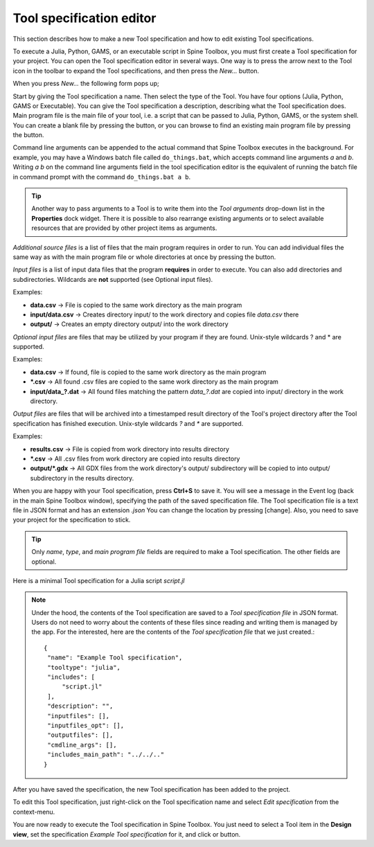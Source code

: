 .. Tool specification editor documentation
   Created 15.1.2019

.. |folder_open| image:: ../../spinetoolbox/ui/resources/menu_icons/folder-open-regular.svg
   :width: 16
.. |folder_open_solid| image:: ../../spinetoolbox/ui/resources/menu_icons/folder-open-solid.svg
   :width: 16
.. |file-regular| image:: ../../spinetoolbox/ui/resources/file-regular.svg
   :width: 16
.. |play-all| image:: ../../spinetoolbox/ui/resources/menu_icons/play-circle-solid.svg
   :width: 16
.. |play-selected| image:: ../../spinetoolbox/ui/resources/menu_icons/play-circle-regular.svg
   :width: 16

.. _Tool specification editor:

*************************
Tool specification editor
*************************

This section describes how to make a new Tool specification and how to edit existing Tool specifications.

To execute a Julia, Python, GAMS, or an executable script in Spine Toolbox, you must first create a Tool
specification for your project. You can open the Tool specification editor in several ways.
One way is to press the arrow next to the Tool icon in the toolbar to expand the Tool specifications,
and then press the *New...* button.

.. image:: img/open_tool_specification_editor.png
   :align: center

When you press *New...* the following form pops up;

.. image:: img/edit_tool_specification_blank.png
   :align: center

Start by giving the Tool specification a name. Then select the type of the Tool. You have four options (Julia,
Python, GAMS or Executable). You can give the Tool specification a description,
describing what the Tool specification does. Main program file is the main file of your tool, i.e. a
script that can be passed to Julia, Python, GAMS, or the system shell.
You can create a blank file by pressing the |file-regular| button,
or you can browse to find an existing main program file by pressing the |folder_open| button.

Command line arguments can be appended to the actual command that
Spine Toolbox executes in the background. For example, you may have a Windows batch file called ``do_things.bat``,
which accepts command line arguments `a` and `b`.
Writing `a b` on the command line arguments field in the tool specification editor is the equivalent
of running the batch file in command prompt with the command ``do_things.bat a b``.

.. tip:: Another way to pass arguments to a Tool is to write them into the *Tool arguments*
   drop-down list in the **Properties** dock widget. There it is possible to also rearrange existing
   arguments or to select available resources that are provided by other project items as arguments.

*Additional source files* is a list of files that the main program requires in order to run. You can add
individual files the same way as with the main program file or whole directories at once by pressing the
|folder_open_solid| button.

*Input files* is a list of input data files that the program **requires** in order to execute. You can also add
directories and subdirectories. Wildcards are **not** supported (see Optional input files).

Examples:

- **data.csv** -> File is copied to the same work directory as the main program
- **input/data.csv** -> Creates directory input/ to the work directory and copies file *data.csv* there
- **output/** -> Creates an empty directory output/ into the work directory

*Optional input files* are files that may be utilized by your program if they are found. Unix-style wildcards
? and \* are supported.

Examples:

- **data.csv** -> If found, file is copied to the same work directory as the main program
- **\*.csv** -> All found .csv files are copied to the same work directory as the main program
- **input/data_?.dat** -> All found files matching the pattern *data_?.dat* are copied into input/ directory in
  the work directory.

*Output files* are files that will be archived into a timestamped result directory of the Tool's project directory
after the Tool specification has finished execution. Unix-style wildcards *?* and *\** are supported.

Examples:

- **results.csv** -> File is copied from work directory into results directory
- **\*.csv** -> All .csv files from work directory are copied into results directory
- **output/*.gdx** -> All GDX files from the work directory's output/ subdirectory will be copied to into output/
  subdirectory in the results directory.

When you are happy with your Tool specification, press **Ctrl+S** to save it. You will see a message in the Event log
(back in the main Spine Toolbox window), specifying the path of the saved specification file.
The Tool specification file is a text file in JSON format and has an extension *.json*
You can change the location by pressing [change].
Also, you need to save your project for the specification to stick.

.. tip:: Only *name*, *type*, and *main program file* fields are required to make a Tool specification. The other
   fields are optional.

Here is a minimal Tool specification for a Julia script *script.jl*

.. image:: img/minimal_tool_specification.png
   :align: center


.. note::

   Under the hood, the contents of the Tool specification are saved to a *Tool specification file* in JSON
   format. Users do not need to worry about the contents of these files since reading and writing them is
   managed by the app. For the interested, here are the contents of the *Tool specification file* that we
   just created.::

      {
       "name": "Example Tool specification",
       "tooltype": "julia",
       "includes": [
           "script.jl"
       ],
       "description": "",
       "inputfiles": [],
       "inputfiles_opt": [],
       "outputfiles": [],
       "cmdline_args": [],
       "includes_main_path": "../../.."
      }

After you have saved the specification, the new Tool specification has been added to the project.

.. image:: img/toolbar_with_one_tool_specification.png
   :align: center

To edit this Tool specification, just right-click on the Tool specification name and select `Edit specification` from the
context-menu.

You are now ready to execute the Tool specification in Spine Toolbox. You just need to select a Tool item in the
**Design view**, set the specification *Example Tool specification* for it, and click |play-all| or |play-selected|
button.
